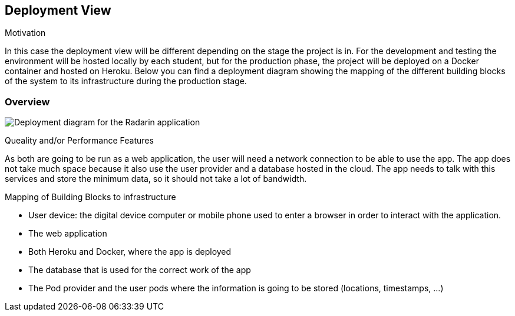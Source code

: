 [[section-deployment-view]]


== Deployment View



.Motivation
In this case the deployment view will be different depending on the stage the project is in. For the development and testing the environment will be hosted locally by each student, but for the production phase,
the project will be deployed on a Docker container and hosted on Heroku. Below you can find a deployment diagram showing the mapping of the different building blocks of the system to its infrastructure during the production stage.

=== Overview
image:07-Deployment-Diagram.png["Deployment diagram for the Radarin application"]

.Queality and/or Performance Features
As both are going to be run as a web application, the user will need a network connection to be able to use the app. The app does not take much space because it also use the user provider and a database hosted in the cloud. The app needs to talk with this services and store the minimum data, so it should not take a lot of bandwidth.

.Mapping of Building Blocks to infrastructure
* User device: the digital device computer or mobile phone used to enter a browser in order to interact with the application.
* The web application
* Both Heroku and Docker, where the app is deployed
* The database that is used for the correct work of the app
* The Pod provider and the user pods where the information is going to be stored (locations, timestamps, ...)

